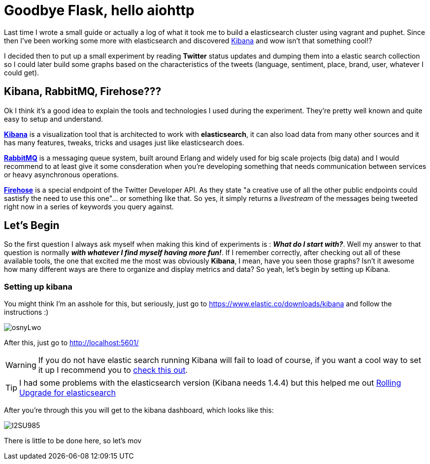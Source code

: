 # Goodbye Flask, hello aiohttp

:hp-tags: api, flask, python, python3

Last time I wrote a small guide or actually a log of what it took me to build a elasticsearch cluster using vagrant and puphet. Since then I've been working some more with elasticsearch and discovered link:https://www.elastic.co/products/kibana[Kibana] and wow isn't that something cool!?

I decided then to put up a small experiment by reading *Twitter* status updates and dumping them into a elastic search collection so I could later build some graphs based on the characteristics of the tweets (language, sentiment, place, brand, user, whatever I could get).

## Kibana, RabbitMQ, Firehose???

Ok I think it's a good idea to explain the tools and technologies I used during the experiment. They're pretty well known and quite easy to setup and understand.

link:https://www.elastic.co/products/kibana[*Kibana*] is a visualization tool that is architected to work with *elasticsearch*, it can also load data from many other sources and it has many features, tweaks, tricks and usages just like elasticsearch does.

link:https://rabbitmq.com[*RabbitMQ*] is a messaging queue system, built around Erlang and widely used for big scale projects (big data) and I would recommend to at least give it some consderation when you're developing something that needs communication between services or heavy asynchronous operations.

link:https://dev.twitter.com/streaming/firehose[*Firehose*] is a special endpoint of the Twitter Developer API. As they state "a creative use of all the other public endpoints could sastisfy the need to use this one"... or something like that. So yes, it simply returns a _livestream_ of the messages being tweeted right now in a series of keywords you query against.

## Let's Begin

So the first question I always ask myself when making this kind of experiments is : *_What do I start with?_*. Well my answer to that question is normally *_with whatever I find myself having more fun!_*. If I remember correctly, after checking out all of these available tools, the one that excited me the most was obviously *Kibana*, I mean, have you seen those graphs? Isn't it awesome how many different ways are there to organize and display metrics and data? So yeah, let's begin by setting up Kibana.

### Setting up kibana

You might think I'm an asshole for this, but seriously, just go to https://www.elastic.co/downloads/kibana and follow the instructions :)

image:http://i.imgur.com/osnyLwo.png[]

After this, just go to http://localhost:5601/

WARNING: If you do not have elastic search running Kibana will fail to load of course, if you want a cool way to set it up I recommend you to link:http://ricardo.vegas/2015/05/23/Setup-and-host-an-elasticsearch-server-on-Amazon-EC2-using-Vagrant.html[check this out].

TIP: I had some problems with the elasticsearch version (Kibana needs 1.4.4) but this helped me out link:https://www.elastic.co/guide/en/elasticsearch/reference/1.3/setup-upgrade.html[Rolling Upgrade for elasticsearch]

After you're through this you will get to the kibana dashboard, which looks like this:

image:http://i.imgur.com/I2SU985.png[]

There is little to be done here, so let's mov
